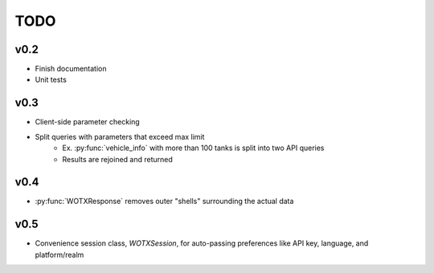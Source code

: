 .. module::wotconsole

TODO
====

v0.2
^^^^

* Finish documentation
* Unit tests

v0.3
^^^^

* Client-side parameter checking
* Split queries with parameters that exceed max limit
   * Ex. :py:func:`vehicle_info` with more than 100 tanks is split into two API queries
   * Results are rejoined and returned

v0.4
^^^^

* :py:func:`WOTXResponse` removes outer "shells" surrounding the actual data

v0.5
^^^^

* Convenience session class, `WOTXSession`, for auto-passing preferences like
  API key, language, and platform/realm
  